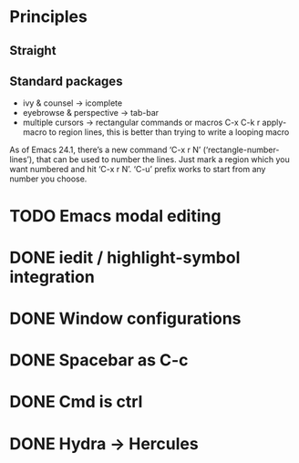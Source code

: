 * Principles
** Straight
** Standard packages
    - ivy & counsel -> icomplete
    - eyebrowse & perspective -> tab-bar
    - multiple cursors -> rectangular commands or macros
      C-x C-k r apply-macro to region lines, this is better than trying to write a looping macro

    As of Emacs 24.1, there’s a new command ‘C-x r N’ (‘rectangle-number-lines’), that can be used to number the lines. Just mark a region which you want numbered and hit ‘C-x r N’. ‘C-u’ prefix works to start from any number you choose.
* TODO Emacs modal editing
* DONE iedit / highlight-symbol integration
* DONE Window configurations
* DONE Spacebar as C-c
* DONE Cmd is ctrl
* DONE Hydra -> Hercules
